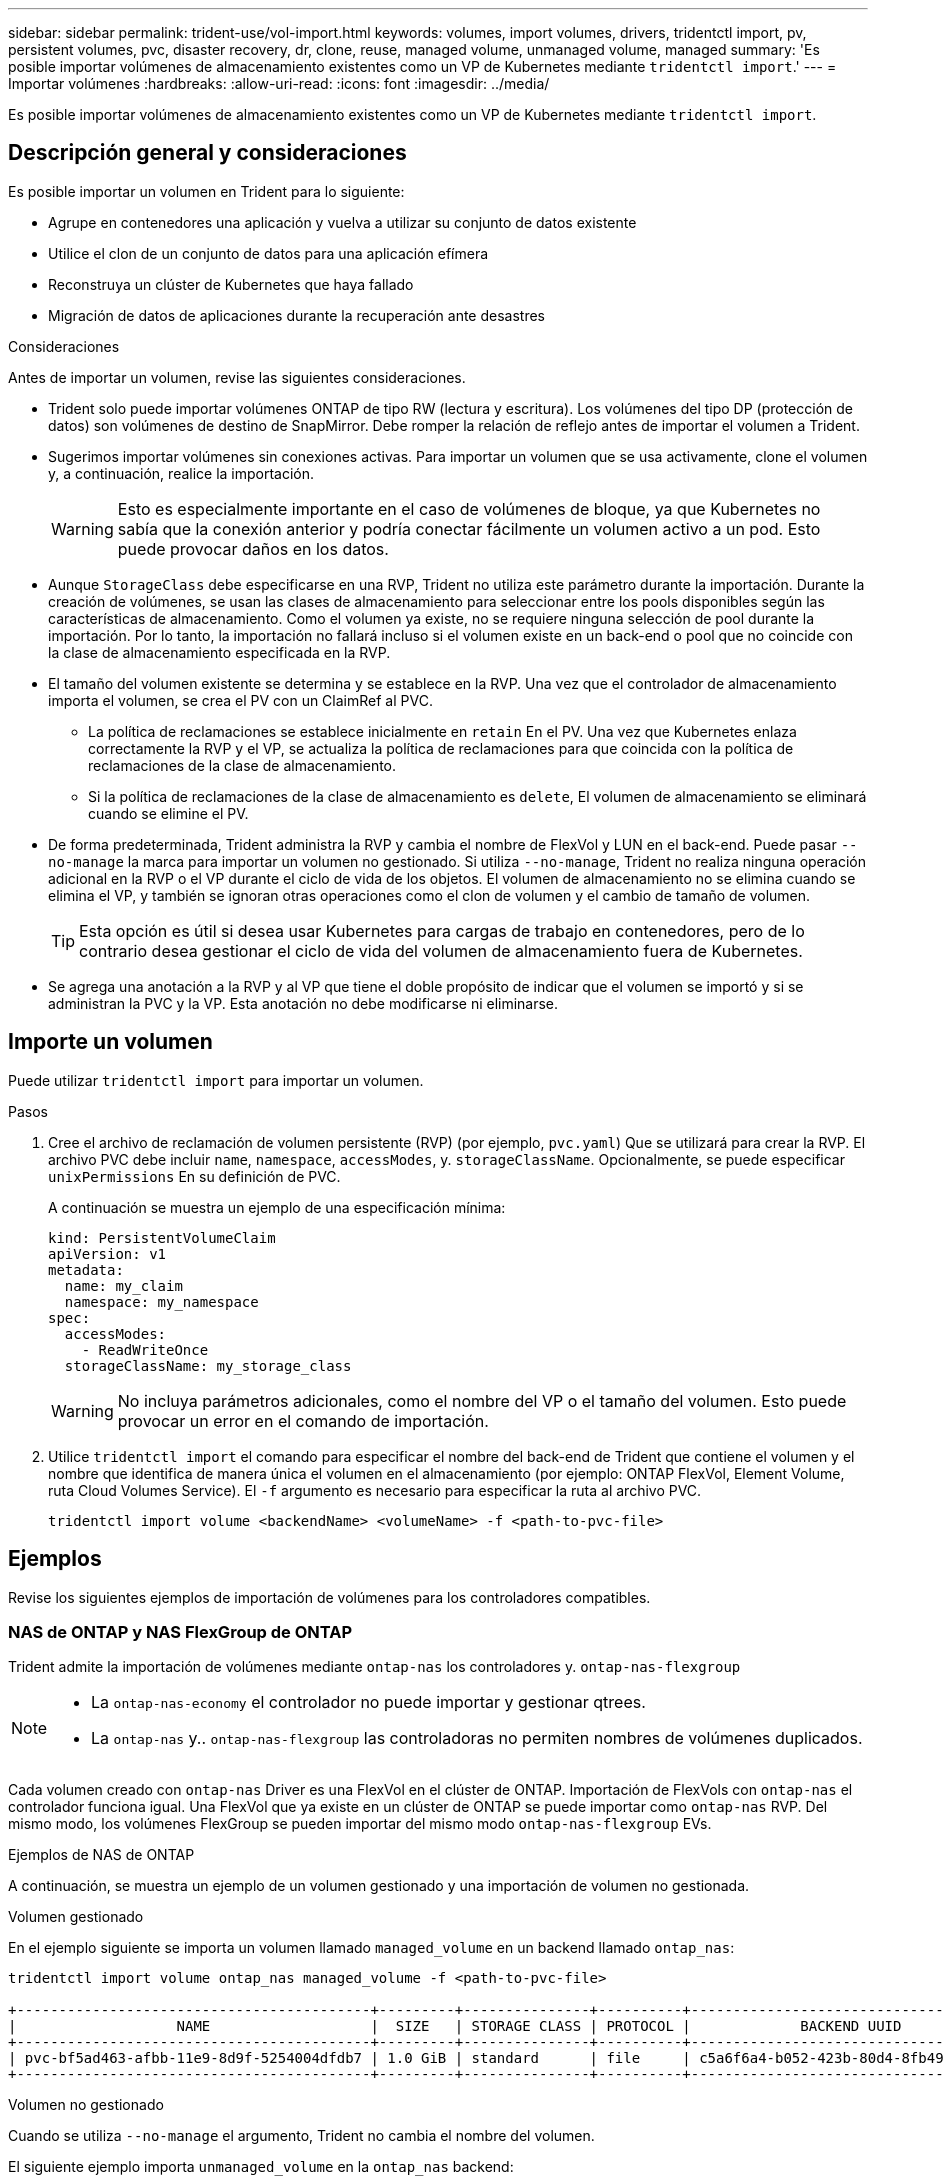 ---
sidebar: sidebar 
permalink: trident-use/vol-import.html 
keywords: volumes, import volumes, drivers, tridentctl import, pv, persistent volumes, pvc, disaster recovery, dr, clone, reuse, managed volume, unmanaged volume, managed 
summary: 'Es posible importar volúmenes de almacenamiento existentes como un VP de Kubernetes mediante `tridentctl import`.' 
---
= Importar volúmenes
:hardbreaks:
:allow-uri-read: 
:icons: font
:imagesdir: ../media/


[role="lead"]
Es posible importar volúmenes de almacenamiento existentes como un VP de Kubernetes mediante `tridentctl import`.



== Descripción general y consideraciones

Es posible importar un volumen en Trident para lo siguiente:

* Agrupe en contenedores una aplicación y vuelva a utilizar su conjunto de datos existente
* Utilice el clon de un conjunto de datos para una aplicación efímera
* Reconstruya un clúster de Kubernetes que haya fallado
* Migración de datos de aplicaciones durante la recuperación ante desastres


.Consideraciones
Antes de importar un volumen, revise las siguientes consideraciones.

* Trident solo puede importar volúmenes ONTAP de tipo RW (lectura y escritura). Los volúmenes del tipo DP (protección de datos) son volúmenes de destino de SnapMirror. Debe romper la relación de reflejo antes de importar el volumen a Trident.
* Sugerimos importar volúmenes sin conexiones activas. Para importar un volumen que se usa activamente, clone el volumen y, a continuación, realice la importación.
+

WARNING: Esto es especialmente importante en el caso de volúmenes de bloque, ya que Kubernetes no sabía que la conexión anterior y podría conectar fácilmente un volumen activo a un pod. Esto puede provocar daños en los datos.

* Aunque `StorageClass` debe especificarse en una RVP, Trident no utiliza este parámetro durante la importación. Durante la creación de volúmenes, se usan las clases de almacenamiento para seleccionar entre los pools disponibles según las características de almacenamiento. Como el volumen ya existe, no se requiere ninguna selección de pool durante la importación. Por lo tanto, la importación no fallará incluso si el volumen existe en un back-end o pool que no coincide con la clase de almacenamiento especificada en la RVP.
* El tamaño del volumen existente se determina y se establece en la RVP. Una vez que el controlador de almacenamiento importa el volumen, se crea el PV con un ClaimRef al PVC.
+
** La política de reclamaciones se establece inicialmente en `retain` En el PV. Una vez que Kubernetes enlaza correctamente la RVP y el VP, se actualiza la política de reclamaciones para que coincida con la política de reclamaciones de la clase de almacenamiento.
** Si la política de reclamaciones de la clase de almacenamiento es `delete`, El volumen de almacenamiento se eliminará cuando se elimine el PV.


* De forma predeterminada, Trident administra la RVP y cambia el nombre de FlexVol y LUN en el back-end. Puede pasar `--no-manage` la marca para importar un volumen no gestionado. Si utiliza `--no-manage`, Trident no realiza ninguna operación adicional en la RVP o el VP durante el ciclo de vida de los objetos. El volumen de almacenamiento no se elimina cuando se elimina el VP, y también se ignoran otras operaciones como el clon de volumen y el cambio de tamaño de volumen.
+

TIP: Esta opción es útil si desea usar Kubernetes para cargas de trabajo en contenedores, pero de lo contrario desea gestionar el ciclo de vida del volumen de almacenamiento fuera de Kubernetes.

* Se agrega una anotación a la RVP y al VP que tiene el doble propósito de indicar que el volumen se importó y si se administran la PVC y la VP. Esta anotación no debe modificarse ni eliminarse.




== Importe un volumen

Puede utilizar `tridentctl import` para importar un volumen.

.Pasos
. Cree el archivo de reclamación de volumen persistente (RVP) (por ejemplo, `pvc.yaml`) Que se utilizará para crear la RVP. El archivo PVC debe incluir `name`, `namespace`, `accessModes`, y. `storageClassName`. Opcionalmente, se puede especificar `unixPermissions` En su definición de PVC.
+
A continuación se muestra un ejemplo de una especificación mínima:

+
[listing]
----
kind: PersistentVolumeClaim
apiVersion: v1
metadata:
  name: my_claim
  namespace: my_namespace
spec:
  accessModes:
    - ReadWriteOnce
  storageClassName: my_storage_class
----
+

WARNING: No incluya parámetros adicionales, como el nombre del VP o el tamaño del volumen. Esto puede provocar un error en el comando de importación.

. Utilice `tridentctl import` el comando para especificar el nombre del back-end de Trident que contiene el volumen y el nombre que identifica de manera única el volumen en el almacenamiento (por ejemplo: ONTAP FlexVol, Element Volume, ruta Cloud Volumes Service). El `-f` argumento es necesario para especificar la ruta al archivo PVC.
+
[listing]
----
tridentctl import volume <backendName> <volumeName> -f <path-to-pvc-file>
----




== Ejemplos

Revise los siguientes ejemplos de importación de volúmenes para los controladores compatibles.



=== NAS de ONTAP y NAS FlexGroup de ONTAP

Trident admite la importación de volúmenes mediante `ontap-nas` los controladores y. `ontap-nas-flexgroup`

[NOTE]
====
* La `ontap-nas-economy` el controlador no puede importar y gestionar qtrees.
* La `ontap-nas` y.. `ontap-nas-flexgroup` las controladoras no permiten nombres de volúmenes duplicados.


====
Cada volumen creado con `ontap-nas` Driver es una FlexVol en el clúster de ONTAP. Importación de FlexVols con `ontap-nas` el controlador funciona igual. Una FlexVol que ya existe en un clúster de ONTAP se puede importar como `ontap-nas` RVP. Del mismo modo, los volúmenes FlexGroup se pueden importar del mismo modo `ontap-nas-flexgroup` EVs.

.Ejemplos de NAS de ONTAP
A continuación, se muestra un ejemplo de un volumen gestionado y una importación de volumen no gestionada.

[role="tabbed-block"]
====
.Volumen gestionado
--
En el ejemplo siguiente se importa un volumen llamado `managed_volume` en un backend llamado `ontap_nas`:

[listing]
----
tridentctl import volume ontap_nas managed_volume -f <path-to-pvc-file>

+------------------------------------------+---------+---------------+----------+--------------------------------------+--------+---------+
|                   NAME                   |  SIZE   | STORAGE CLASS | PROTOCOL |             BACKEND UUID             | STATE  | MANAGED |
+------------------------------------------+---------+---------------+----------+--------------------------------------+--------+---------+
| pvc-bf5ad463-afbb-11e9-8d9f-5254004dfdb7 | 1.0 GiB | standard      | file     | c5a6f6a4-b052-423b-80d4-8fb491a14a22 | online | true    |
+------------------------------------------+---------+---------------+----------+--------------------------------------+--------+---------+
----
--
.Volumen no gestionado
--
Cuando se utiliza `--no-manage` el argumento, Trident no cambia el nombre del volumen.

El siguiente ejemplo importa `unmanaged_volume` en la `ontap_nas` backend:

[listing]
----
tridentctl import volume nas_blog unmanaged_volume -f <path-to-pvc-file> --no-manage

+------------------------------------------+---------+---------------+----------+--------------------------------------+--------+---------+
|                   NAME                   |  SIZE   | STORAGE CLASS | PROTOCOL |             BACKEND UUID             | STATE  | MANAGED |
+------------------------------------------+---------+---------------+----------+--------------------------------------+--------+---------+
| pvc-df07d542-afbc-11e9-8d9f-5254004dfdb7 | 1.0 GiB | standard      | file     | c5a6f6a4-b052-423b-80d4-8fb491a14a22 | online | false   |
+------------------------------------------+---------+---------------+----------+--------------------------------------+--------+---------+
----
--
====


=== SAN de ONTAP

Trident admite la importación de volúmenes mediante `ontap-san` los controladores y. `ontap-san-economy`

Trident puede importar volúmenes flexibles de SAN de ONTAP que contengan una única LUN. Esto es coherente con `ontap-san` el controlador, que crea una FlexVol para cada RVP y una LUN dentro de la FlexVol. Trident importa el FlexVol y lo asocia con la definición de PVC.

.Ejemplos de SAN de ONTAP
A continuación, se muestra un ejemplo de un volumen gestionado y una importación de volumen no gestionada.

[role="tabbed-block"]
====
.Volumen gestionado
--
Para los volúmenes gestionados, Trident cambia el nombre de FlexVol al `pvc-<uuid>` formato y a la LUN dentro de FlexVol a `lun0`.

El siguiente ejemplo importa el `ontap-san-managed` FlexVol que está presente en el `ontap_san_default` backend:

[listing]
----
tridentctl import volume ontapsan_san_default ontap-san-managed -f pvc-basic-import.yaml -n trident -d

+------------------------------------------+--------+---------------+----------+--------------------------------------+--------+---------+
|                   NAME                   |  SIZE  | STORAGE CLASS | PROTOCOL |             BACKEND UUID             | STATE  | MANAGED |
+------------------------------------------+--------+---------------+----------+--------------------------------------+--------+---------+
| pvc-d6ee4f54-4e40-4454-92fd-d00fc228d74a | 20 MiB | basic         | block    | cd394786-ddd5-4470-adc3-10c5ce4ca757 | online | true    |
+------------------------------------------+--------+---------------+----------+--------------------------------------+--------+---------+
----
--
.Volumen no gestionado
--
El siguiente ejemplo importa `unmanaged_example_volume` en la `ontap_san` backend:

[listing]
----
tridentctl import volume -n trident san_blog unmanaged_example_volume -f pvc-import.yaml --no-manage
+------------------------------------------+---------+---------------+----------+--------------------------------------+--------+---------+
|                   NAME                   |  SIZE   | STORAGE CLASS | PROTOCOL |             BACKEND UUID             | STATE  | MANAGED |
+------------------------------------------+---------+---------------+----------+--------------------------------------+--------+---------+
| pvc-1fc999c9-ce8c-459c-82e4-ed4380a4b228 | 1.0 GiB | san-blog      | block    | e3275890-7d80-4af6-90cc-c7a0759f555a | online | false   |
+------------------------------------------+---------+---------------+----------+--------------------------------------+--------+---------+
----
[WARNING]
====
Si tiene LUN asignadas a iGroups que comparten un IQN con un IQN de nodo de Kubernetes, como se muestra en el ejemplo siguiente, recibirá el error: `LUN already mapped to initiator(s) in this group`. Deberá quitar el iniciador o desasignar la LUN para importar el volumen.

image:./san-import-igroup.png["Imagen de LAS LUN asignadas a iqn e iqn del clúster."]

====
--
====


=== Elemento

Trident admite el software NetApp Element y la importación de volúmenes NetApp HCI mediante `solidfire-san` el controlador.


NOTE: El controlador Element admite los nombres de volúmenes duplicados. Sin embargo, Trident devuelve un error si hay nombres de volúmenes duplicados. Como solución alternativa, clone el volumen, proporcione un nombre de volumen único e importe el volumen clonado.

.Ejemplo de elemento
El siguiente ejemplo importa un `element-managed` volumen en el back-end `element_default`.

[listing]
----
tridentctl import volume element_default element-managed -f pvc-basic-import.yaml -n trident -d

+------------------------------------------+--------+---------------+----------+--------------------------------------+--------+---------+
|                   NAME                   |  SIZE  | STORAGE CLASS | PROTOCOL |             BACKEND UUID             | STATE  | MANAGED |
+------------------------------------------+--------+---------------+----------+--------------------------------------+--------+---------+
| pvc-970ce1ca-2096-4ecd-8545-ac7edc24a8fe | 10 GiB | basic-element | block    | d3ba047a-ea0b-43f9-9c42-e38e58301c49 | online | true    |
+------------------------------------------+--------+---------------+----------+--------------------------------------+--------+---------+
----


=== Google Cloud Platform

Trident admite la importación de volúmenes utilizando `gcp-cvs` el controlador.


NOTE: Para importar un volumen respaldado por NetApp Cloud Volumes Service en Google Cloud Platform, identifique el volumen según la ruta de volumen. La ruta del volumen es la parte de la ruta de exportación del volumen después del `:/`. Por ejemplo, si la ruta de exportación es `10.0.0.1:/adroit-jolly-swift`, la ruta de volumen es `adroit-jolly-swift`.

.Ejemplo de Google Cloud Platform
El siguiente ejemplo importa a. `gcp-cvs` volumen en el back-end `gcpcvs_YEppr` con la ruta del volumen de `adroit-jolly-swift`.

[listing]
----
tridentctl import volume gcpcvs_YEppr adroit-jolly-swift -f <path-to-pvc-file> -n trident

+------------------------------------------+--------+---------------+----------+--------------------------------------+--------+---------+
|                   NAME                   |  SIZE  | STORAGE CLASS | PROTOCOL |             BACKEND UUID             | STATE  | MANAGED |
+------------------------------------------+--------+---------------+----------+--------------------------------------+--------+---------+
| pvc-a46ccab7-44aa-4433-94b1-e47fc8c0fa55 | 93 GiB | gcp-storage   | file     | e1a6e65b-299e-4568-ad05-4f0a105c888f | online | true    |
+------------------------------------------+--------+---------------+----------+--------------------------------------+--------+---------+
----


=== Azure NetApp Files

Trident admite la importación de volúmenes utilizando `azure-netapp-files` el controlador.


NOTE: Para importar un volumen de Azure NetApp Files, identifique el volumen por su ruta de volumen. La ruta del volumen es la parte de la ruta de exportación del volumen después del `:/`. Por ejemplo, si la ruta de montaje es `10.0.0.2:/importvol1`, la ruta de volumen es `importvol1`.

.Ejemplo de Azure NetApp Files
El siguiente ejemplo importa un `azure-netapp-files` volumen en el back-end `azurenetappfiles_40517` con la ruta del volumen `importvol1`.

[listing]
----
tridentctl import volume azurenetappfiles_40517 importvol1 -f <path-to-pvc-file> -n trident

+------------------------------------------+---------+---------------+----------+--------------------------------------+--------+---------+
|                   NAME                   |  SIZE   | STORAGE CLASS | PROTOCOL |             BACKEND UUID             | STATE  | MANAGED |
+------------------------------------------+---------+---------------+----------+--------------------------------------+--------+---------+
| pvc-0ee95d60-fd5c-448d-b505-b72901b3a4ab | 100 GiB | anf-storage   | file     | 1c01274f-d94b-44a3-98a3-04c953c9a51e | online | true    |
+------------------------------------------+---------+---------------+----------+--------------------------------------+--------+---------+
----